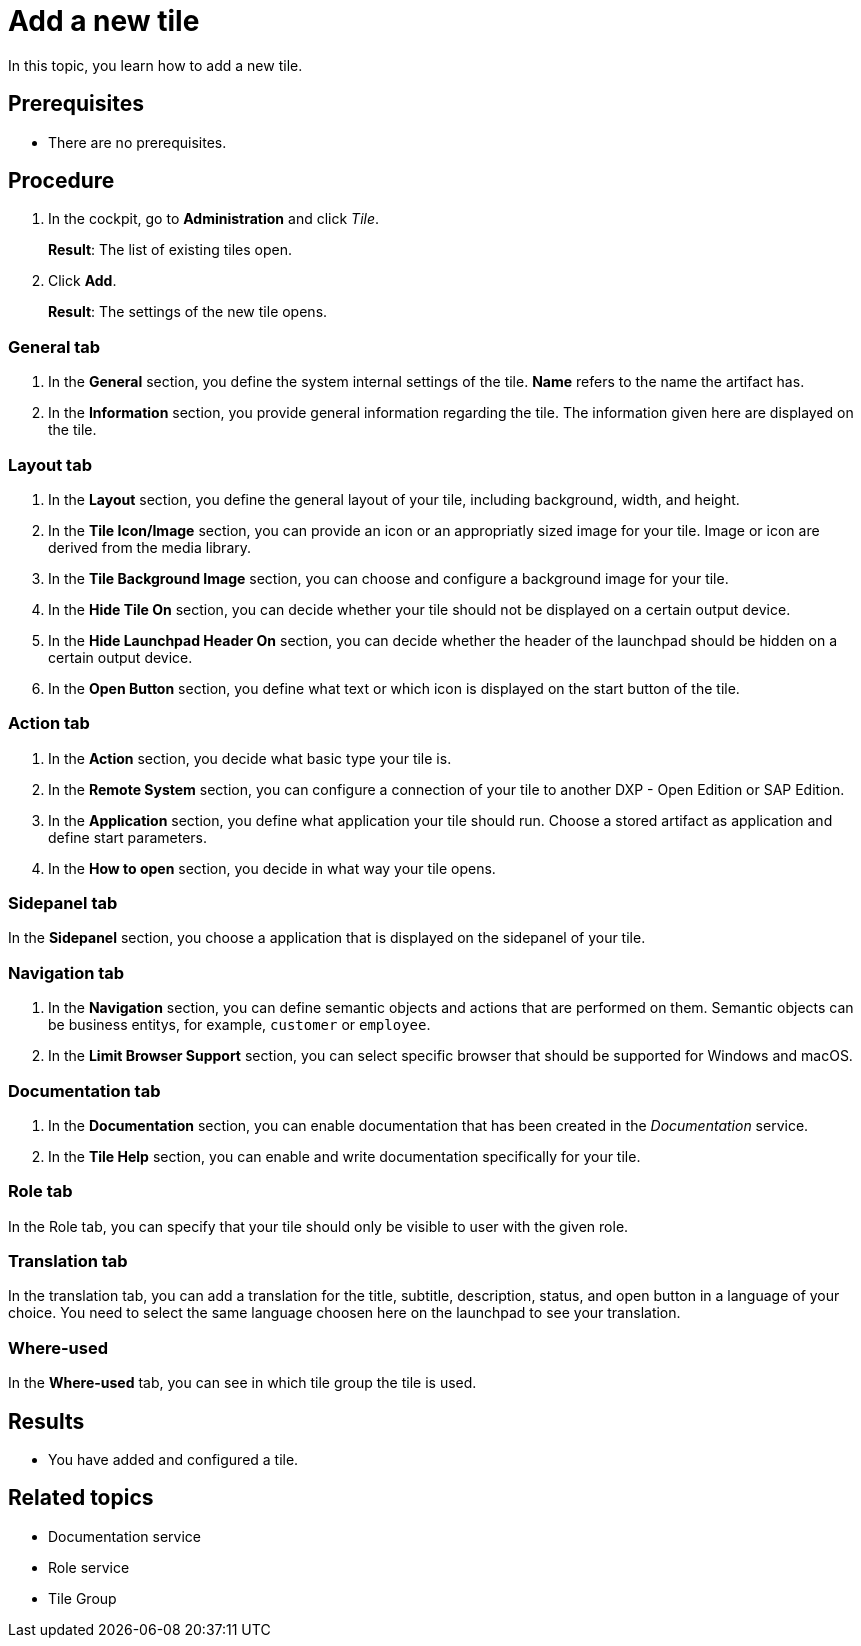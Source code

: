 = Add a new tile

In this topic, you learn how to add a new tile.

== Prerequisites

* There are no prerequisites.

== Procedure

. In the cockpit, go to *Administration* and click _Tile_.
+
*Result*: The list of existing tiles open.
. Click *Add*.
+
*Result*: The settings of the new tile opens.

=== General tab
. In the *General* section, you define the system internal settings of the tile. *Name* refers to the name the artifact has.
. In the *Information* section, you provide general information regarding the tile. The information given here are displayed on the tile.

=== Layout tab
. In the *Layout* section, you define the general layout of your tile, including background, width, and height.
. In the *Tile Icon/Image* section, you can provide an icon or an appropriatly sized image for your tile. Image or icon are derived from the media library.
. In the *Tile Background Image* section, you can choose and configure a background image for your tile.
. In the *Hide Tile On* section, you can decide whether your tile should not be displayed on a certain output device.
. In the *Hide Launchpad Header On* section, you can decide whether the header of the launchpad should be hidden on a certain output device.
. In the *Open Button* section, you define what text or which icon is displayed on the start button of the tile.

=== Action tab
. In the *Action* section, you decide what basic type your tile is.
. In the *Remote System* section, you can configure a connection of your tile to another DXP - Open Edition or SAP Edition.
. In the *Application* section, you define what application your tile should run. Choose a stored artifact as application and define start parameters.
. In the *How to open* section, you decide in what way your tile opens.

=== Sidepanel tab
In the *Sidepanel* section, you choose a application that is displayed on the sidepanel of your tile.

=== Navigation tab
. In the *Navigation* section, you can define semantic objects and actions that are performed on them. Semantic objects can be business entitys, for example, `customer` or `employee`.
. In the *Limit Browser Support* section, you can select specific browser that should be supported for Windows and macOS.

=== Documentation tab
. In the *Documentation* section, you can enable documentation that has been created in the _Documentation_ service.
. In the *Tile Help* section, you can enable and write documentation specifically for your tile.

=== Role tab
In the Role tab, you can specify that your tile should only be visible to user with the given role.

=== Translation tab
In the translation tab, you can add a translation for the title, subtitle, description, status, and open button in a language of your choice.
You need to select the same language choosen here on the launchpad to see your translation.

=== Where-used
In the *Where-used* tab, you can see in which tile group the tile is used.


== Results

* You have added and configured a tile.

== Related topics

* Documentation service
* Role service
* Tile Group
